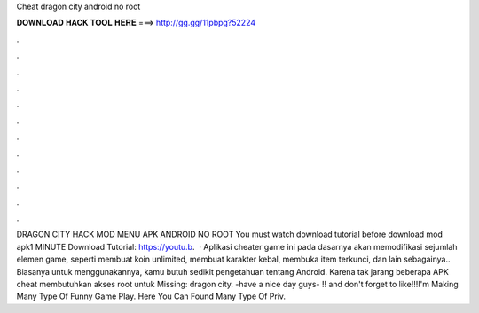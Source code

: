 Cheat dragon city android no root

𝐃𝐎𝐖𝐍𝐋𝐎𝐀𝐃 𝐇𝐀𝐂𝐊 𝐓𝐎𝐎𝐋 𝐇𝐄𝐑𝐄 ===> http://gg.gg/11pbpg?52224

.

.

.

.

.

.

.

.

.

.

.

.

DRAGON CITY HACK MOD MENU APK ANDROID NO ROOT You must watch download tutorial before download mod apk1 MINUTE Download Tutorial: https://youtu.b.  · Aplikasi cheater game ini pada dasarnya akan memodifikasi sejumlah elemen game, seperti membuat koin unlimited, membuat karakter kebal, membuka item terkunci, dan lain sebagainya.. Biasanya untuk menggunakannya, kamu butuh sedikit pengetahuan tentang Android. Karena tak jarang beberapa APK cheat membutuhkan akses root untuk Missing: dragon city. -have a nice day guys- !! and don't forget to like!!!I'm Making Many Type Of Funny Game Play. Here You Can Found Many Type Of Priv.